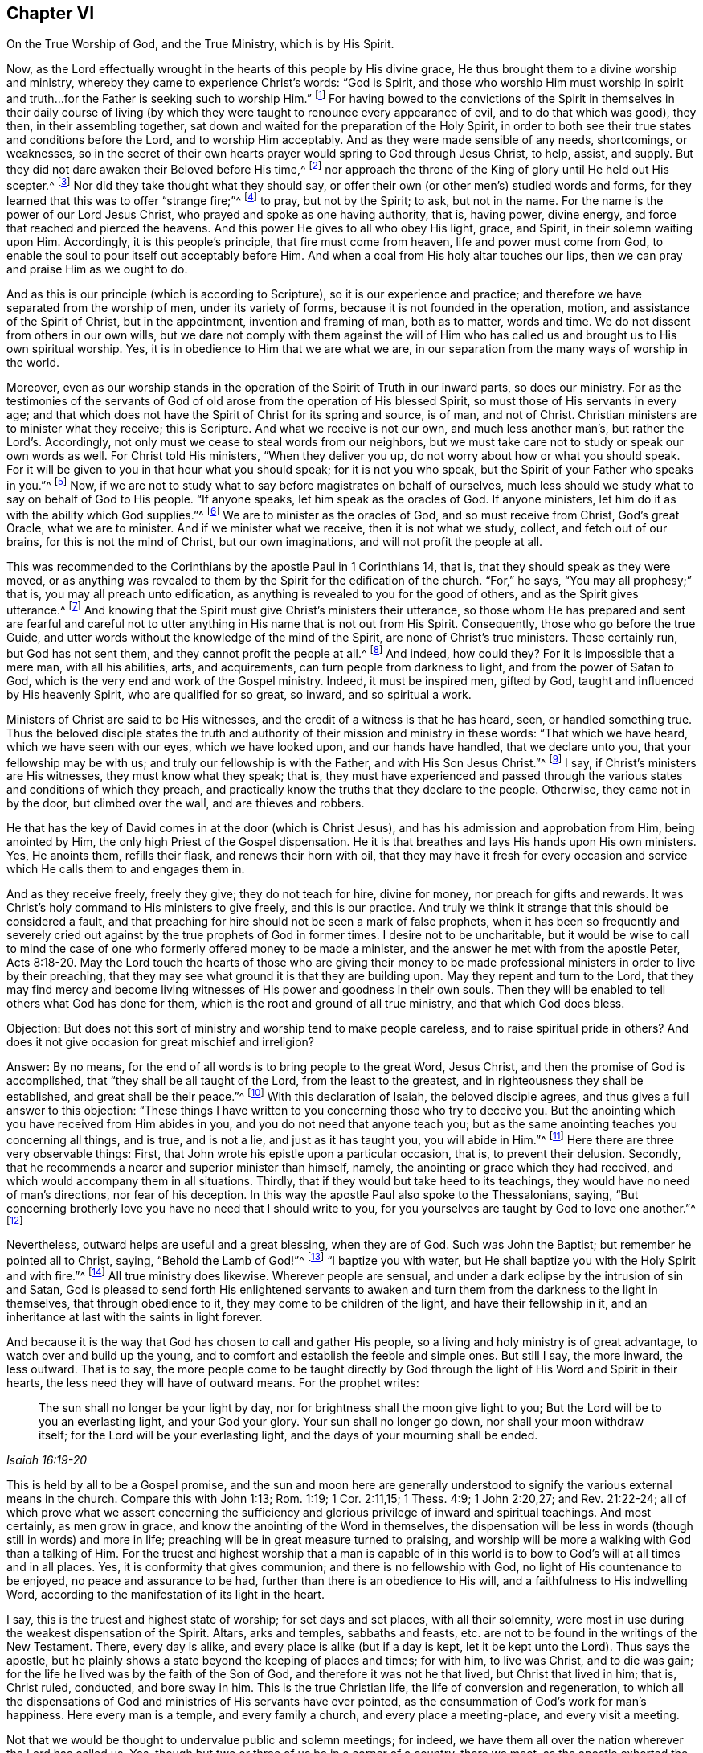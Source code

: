 [short="True Worship and Ministry"]
== Chapter VI

[.chapter-subtitle--blurb]
On the True Worship of God, and the True Ministry, which is by His Spirit.

Now, as the Lord effectually wrought in the
hearts of this people by His divine grace,
He thus brought them to a divine worship and ministry,
whereby they came to experience Christ`'s words:
"`God is Spirit, and those who worship Him must worship in spirit and
truth&hellip;for the Father is seeking such to worship Him.`"
footnote:[John 4:23-24]
For having bowed to the convictions of the Spirit in themselves in their daily
course of living (by which they were taught to renounce every appearance of evil,
and to do that which was good), they then, in their assembling together,
sat down and waited for the preparation of the Holy Spirit,
in order to both see their true states and conditions before the Lord,
and to worship Him acceptably.
And as they were made sensible of any needs, shortcomings, or weaknesses,
so in the secret of their own hearts prayer would spring to God through Jesus Christ,
to help, assist, and supply.
But they did not dare awaken their Beloved before His time,^
footnote:[Song of Solomon 2:7, 3:5, 8:4,]
nor approach the throne of the King of glory until He held out His scepter.^
footnote:[Esther 4:11-5:2, 8:4]
Nor did they take thought what they should say,
or offer their own (or other men`'s) studied words and forms,
for they learned that this was to offer "`strange fire;`"^
footnote:[Leviticus 10:1]
to pray, but not by the Spirit; to ask, but not in the name.
For the name is the power of our Lord Jesus Christ,
who prayed and spoke as one having authority, that is, having power, divine energy,
and force that reached and pierced the heavens.
And this power He gives to all who obey His light, grace, and Spirit,
in their solemn waiting upon Him.
Accordingly, it is this people`'s principle, that fire must come from heaven,
life and power must come from God,
to enable the soul to pour itself out acceptably before Him.
And when a coal from His holy altar touches our lips,
then we can pray and praise Him as we ought to do.

And as this is our principle (which is according to Scripture),
so it is our experience and practice;
and therefore we have separated from the worship of men, under its variety of forms,
because it is not founded in the operation, motion,
and assistance of the Spirit of Christ, but in the appointment,
invention and framing of man, both as to matter, words and time.
We do not dissent from others in our own wills,
but we dare not comply with them against the will of Him who
has called us and brought us to His own spiritual worship.
Yes, it is in obedience to Him that we are what we are,
in our separation from the many ways of worship in the world.

Moreover,
even as our worship stands in the operation of the Spirit of Truth in our inward parts,
so does our ministry.
For as the testimonies of the servants of God of old
arose from the operation of His blessed Spirit,
so must those of His servants in every age;
and that which does not have the Spirit of Christ for its spring and source,
is of man, and not of Christ.
Christian ministers are to minister what they receive; this is Scripture.
And what we receive is not our own, and much less another man`'s,
but rather the Lord`'s.
Accordingly, not only must we cease to steal words from our neighbors,
but we must take care not to study or speak our own words as well.
For Christ told His ministers, "`When they deliver you up,
do not worry about how or what you should speak.
For it will be given to you in that hour what you should speak;
for it is not you who speak, but the Spirit of your Father who speaks in you.`"^
footnote:[Matthew 10:19-20]
Now, if we are not to study what to say before magistrates on behalf of ourselves,
much less should we study what to say on behalf of God to His people.
"`If anyone speaks, let him speak as the oracles of God.
If anyone ministers, let him do it as with the ability which God supplies.`"^
footnote:[1 Peter 4:11]
We are to minister as the oracles of God, and so must receive from Christ,
God`'s great Oracle, what we are to minister.
And if we minister what we receive, then it is not what we study, collect,
and fetch out of our brains, for this is not the mind of Christ,
but our own imaginations, and will not profit the people at all.

This was recommended to the Corinthians by the apostle Paul in 1 Corinthians 14,
that is, that they should speak as they were moved,
or as anything was revealed to them by the Spirit for the edification of the church.
"`For,`" he says, "`You may all prophesy;`"
that is, you may all preach unto edification,
as anything is revealed to you for the good of others,
and as the Spirit gives utterance.^
footnote:[See 1 Corinthians 14:29-31]
And knowing that the Spirit must give Christ`'s ministers their utterance,
so those whom He has prepared and sent are fearful and careful not to
utter anything in His name that is not out from His Spirit.
Consequently, those who go before the true Guide,
and utter words without the knowledge of the mind of the Spirit,
are none of Christ`'s true ministers.
These certainly run, but God has not sent them,
and they cannot profit the people at all.^
footnote:[Jeremiah 23:32]
And indeed, how could they?
For it is impossible that a mere man,
with all his abilities, arts, and acquirements,
can turn people from darkness to light, and from the power of Satan to God,
which is the very end and work of the Gospel ministry.
Indeed, it must be inspired men, gifted by God,
taught and influenced by His heavenly Spirit,
who are qualified for so great, so inward,
and so spiritual a work.

Ministers of Christ are said to be His witnesses,
and the credit of a witness is that he has heard,
seen, or handled something true.
Thus the beloved disciple states the truth and
authority of their mission and ministry in these words:
"`That which we have heard, which we have seen with our eyes, which we have looked upon,
and our hands have handled, that we declare unto you,
that your fellowship may be with us; and truly our fellowship is with the Father,
and with His Son Jesus Christ.`"^
footnote:[1 John 1:1-3]
I say, if Christ`'s ministers are His witnesses,
they must know what they speak; that is,
they must have experienced and passed through the
various states and conditions of which they preach,
and practically know the truths that they declare to the people.
Otherwise, they came not in by the door, but climbed over the wall,
and are thieves and robbers.

He that has the key of David comes in at the door (which is Christ Jesus),
and has his admission and approbation from Him, being anointed by Him,
the only high Priest of the Gospel dispensation.
He it is that breathes and lays His hands upon His own ministers.
Yes, He anoints them, refills their flask, and renews their horn with oil,
that they may have it fresh for every occasion and
service which He calls them to and engages them in.

And as they receive freely, freely they give; they do not teach for hire,
divine for money, nor preach for gifts and rewards.
It was Christ`'s holy command to His ministers to give freely, and this is our practice.
And truly we think it strange that this should be considered a fault,
and that preaching for hire should not be seen a mark of false prophets,
when it has been so frequently and severely cried out
against by the true prophets of God in former times.
I desire not to be uncharitable,
but it would be wise to call to mind the case of one
who formerly offered money to be made a minister,
and the answer he met with from the apostle Peter, Acts 8:18-20.
May the Lord touch the hearts of those who are giving their
money to be made professional ministers in order to live by their preaching,
that they may see what ground it is that they are building upon.
May they repent and turn to the Lord,
that they may find mercy and become living witnesses of
His power and goodness in their own souls.
Then they will be enabled to tell others what God has done for them,
which is the root and ground of all true ministry, and that which God does bless.

[.discourse-part]
Objection: But does not this sort of ministry and worship tend to make people careless,
and to raise spiritual pride in others?
And does it not give occasion for great mischief and irreligion?

[.discourse-part]
Answer: By no means, for the end of all words is to bring people to the great Word,
Jesus Christ, and then the promise of God is accomplished,
that "`they shall be all taught of the Lord, from the least to the greatest,
and in righteousness they shall be established, and great shall be their peace.`"^
footnote:[Isaiah 54:13-14; Jeremiah 31:34; Hebrews 8:11]
With this declaration of Isaiah, the beloved disciple agrees,
and thus gives a full answer to this objection:
"`These things I have written to you concerning those who try to deceive you.
But the anointing which you have received from Him abides in you,
and you do not need that anyone teach you;
but as the same anointing teaches you concerning all things, and is true,
and is not a lie, and just as it has taught you, you will abide in Him.`"^
footnote:[1 John 2:27]
Here there are three very observable things:
First, that John wrote his epistle upon a particular occasion,
that is, to prevent their delusion.
Secondly, that he recommends a nearer and superior minister than himself, namely,
the anointing or grace which they had received,
and which would accompany them in all situations.
Thirdly, that if they would but take heed to its teachings,
they would have no need of man`'s directions, nor fear of his deception.
In this way the apostle Paul also spoke to the Thessalonians, saying,
"`But concerning brotherly love you have no need that I should write to you,
for you yourselves are taught by God to love one another.`"^
footnote:[1 Thessalonians 4:9]

Nevertheless, outward helps are useful and a great blessing, when they are of God.
Such was John the Baptist; but remember he pointed all to Christ, saying,
"`Behold the Lamb of God!`"^
footnote:[John 1:29,36]
"`I baptize you with water,
but He shall baptize you with the Holy Spirit and with fire.`"^
footnote:[Matthew 3:11; Luke 3:16]
All true ministry does likewise.
Wherever people are sensual, and under a dark eclipse by the intrusion of sin and Satan,
God is pleased to send forth His enlightened servants to awaken and
turn them from the darkness to the light in themselves,
that through obedience to it, they may come to be children of the light,
and have their fellowship in it,
and an inheritance at last with the saints in light forever.

And because it is the way that God has chosen to call and gather His people,
so a living and holy ministry is of great advantage,
to watch over and build up the young,
and to comfort and establish the feeble and simple ones.
But still I say, the more inward, the less outward.
That is to say,
the more people come to be taught directly by God through the
light of His Word and Spirit in their hearts,
the less need they will have of outward means.
For the prophet writes:

[quote.scripture, , Isaiah 16:19-20]
____
The sun shall no longer be your light by day,
nor for brightness shall the moon give light to you;
But the Lord will be to you an everlasting light, and your God your glory.
Your sun shall no longer go down, nor shall your moon withdraw itself;
for the Lord will be your everlasting light,
and the days of your mourning shall be ended.
____

This is held by all to be a Gospel promise,
and the sun and moon here are generally understood to
signify the various external means in the church.
Compare this with John 1:13; Rom. 1:19; 1 Cor. 2:11,15; 1 Thess. 4:9;
1 John 2:20,27; and Rev. 21:22-24;
all of which prove what we assert concerning the sufficiency
and glorious privilege of inward and spiritual teachings.
And most certainly, as men grow in grace,
and know the anointing of the Word in themselves,
the dispensation will be less in words (though still in words) and more in life;
preaching will be in great measure turned to praising,
and worship will be more a walking with God than a talking of Him.
For the truest and highest worship that a man is capable of in this
world is to bow to God`'s will at all times and in all places.
Yes, it is conformity that gives communion; and there is no fellowship with God,
no light of His countenance to be enjoyed, no peace and assurance to be had,
further than there is an obedience to His will,
and a faithfulness to His indwelling Word,
according to the manifestation of its light in the heart.

I say, this is the truest and highest state of worship;
for set days and set places, with all their solemnity,
were most in use during the weakest dispensation of the Spirit.
Altars, arks and temples, sabbaths and feasts,
etc. are not to be found in the writings of the New Testament.
There, every day is alike, and every place is alike
(but if a day is kept, let it be kept unto the Lord).
Thus says the apostle,
but he plainly shows a state beyond the keeping of places and times;
for with him, to live was Christ, and to die was gain;
for the life he lived was by the faith of the Son of God,
and therefore it was not he that lived, but Christ that lived in him;
that is, Christ ruled, conducted, and bore sway in him.
This is the true Christian life, the life of conversion and regeneration,
to which all the dispensations of God and ministries of His servants have ever pointed,
as the consummation of God`'s work for man`'s happiness.
Here every man is a temple, and every family a church,
and every place a meeting-place, and every visit a meeting.

Not that we would be thought to undervalue public and solemn meetings;
for indeed, we have them all over the nation wherever the Lord has called us.
Yes, though but two or three of us be in a corner of a country, there we meet,
as the apostle exhorted the saints of his time,
and reproved such as neglected to assemble themselves.
We also meet together for a public testimony of religion and worship,
and for the edification and encouragement of those who are yet young in the truth,
and to call and gather others to the knowledge of it, who are yet going astray, etc.
And blessed be God, it is not in vain,
since many are thereby added to the church that we hope and believe shall be saved.
But yet we show unto you, O reader, a more excellent way of worship.
For many may come to meetings, and go away carnal, dead and dry;
but the worshipers in spirit and in truth--whose hearts bow,
whose minds adore the eternal God who is a Spirit, in and by His own Spirit,
and such as conform to His will,
and walk with Him in a spiritual life--these are the true, constant,
living and acceptable worshipers, whether they be in meetings or out of meetings.
